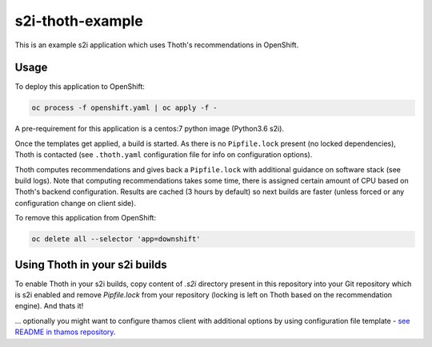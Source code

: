 s2i-thoth-example
-----------------

This is an example s2i application which uses Thoth's recommendations in OpenShift.

Usage
=====

To deploy this application to OpenShift:

.. code-block:: console

  oc process -f openshift.yaml | oc apply -f -

A pre-requirement for this application is a centos:7 python image (Python3.6 s2i).

Once the templates get applied, a build is started. As there is no
``Pipfile.lock`` present (no locked dependencies), Thoth is contacted (see
``.thoth.yaml`` configuration file for info on configuration options).

Thoth computes recommendations and gives back a ``Pipfile.lock`` with
additional guidance on software stack (see build logs). Note that computing
recommendations takes some time, there is assigned certain amount of CPU based
on Thoth's backend configuration. Results are cached (3 hours by default) so
next builds are faster (unless forced or any configuration change on client
side).

To remove this application from OpenShift:

.. code-block:: console

  oc delete all --selector 'app=downshift'


Using Thoth in your s2i builds
==============================

To enable Thoth in your s2i builds, copy content of `.s2i` directory present in
this repository into your Git repository which is s2i enabled and remove
`Pipfile.lock` from your repository (locking is left on Thoth based on the
recommendation engine). And thats it!

... optionally you might want to configure thamos client with additional
options by using configuration file template - `see README in thamos repository
<https://github.com/thoth-station/thamos#using-custom-configuration-file-template>`_.

